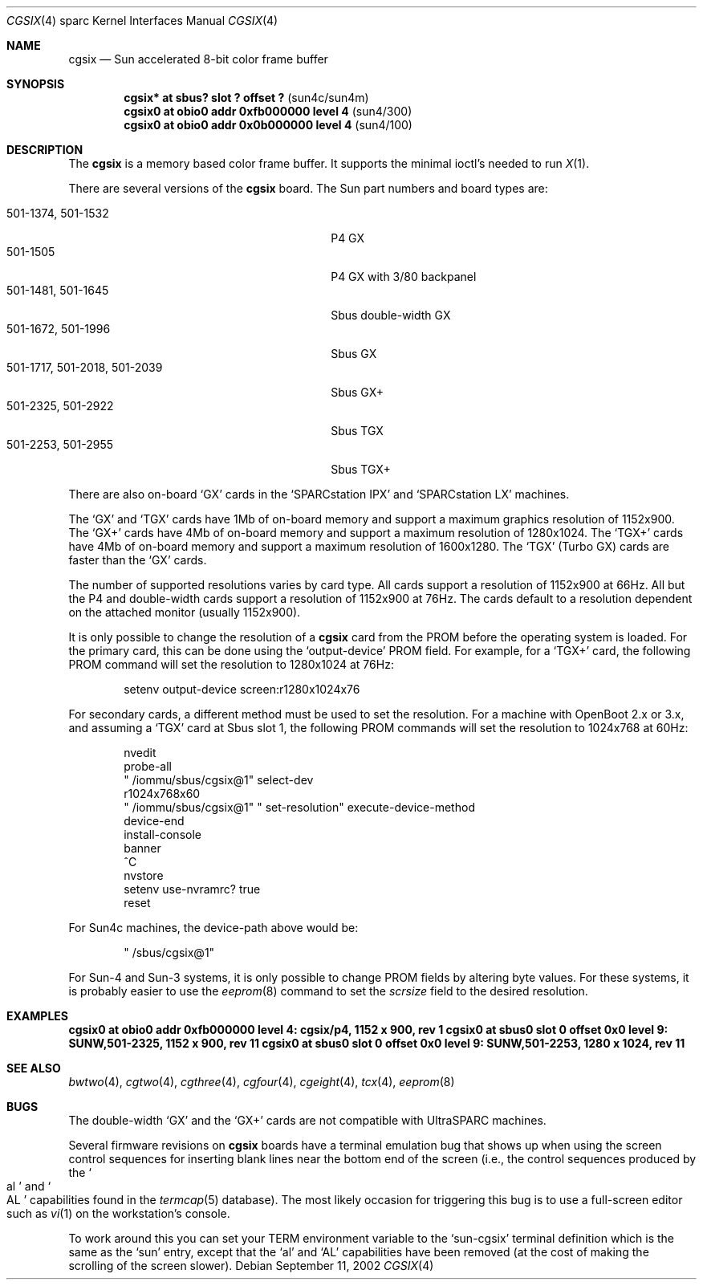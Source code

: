 .\"	$NetBSD: cgsix.4,v 1.11 2003/08/07 10:31:08 agc Exp $
.\"
.\" Copyright 1994
.\"	The Regents of the University of California.  All rights reserved.
.\"
.\" This software was developed by the Computer Systems Engineering group
.\" at Lawrence Berkeley Laboratory under DARPA contract BG 91-66 and
.\" contributed to Berkeley.
.\"
.\" Redistribution and use in source and binary forms, with or without
.\" modification, are permitted provided that the following conditions
.\" are met:
.\" 1. Redistributions of source code must retain the above copyright
.\"    notice, this list of conditions and the following disclaimer.
.\" 2. Redistributions in binary form must reproduce the above copyright
.\"    notice, this list of conditions and the following disclaimer in the
.\"    documentation and/or other materials provided with the distribution.
.\" 3. Neither the name of the University nor the names of its contributors
.\"    may be used to endorse or promote products derived from this software
.\"    without specific prior written permission.
.\"
.\" THIS SOFTWARE IS PROVIDED BY THE REGENTS AND CONTRIBUTORS ``AS IS'' AND
.\" ANY EXPRESS OR IMPLIED WARRANTIES, INCLUDING, BUT NOT LIMITED TO, THE
.\" IMPLIED WARRANTIES OF MERCHANTABILITY AND FITNESS FOR A PARTICULAR PURPOSE
.\" ARE DISCLAIMED.  IN NO EVENT SHALL THE REGENTS OR CONTRIBUTORS BE LIABLE
.\" FOR ANY DIRECT, INDIRECT, INCIDENTAL, SPECIAL, EXEMPLARY, OR CONSEQUENTIAL
.\" DAMAGES (INCLUDING, BUT NOT LIMITED TO, PROCUREMENT OF SUBSTITUTE GOODS
.\" OR SERVICES; LOSS OF USE, DATA, OR PROFITS; OR BUSINESS INTERRUPTION)
.\" HOWEVER CAUSED AND ON ANY THEORY OF LIABILITY, WHETHER IN CONTRACT, STRICT
.\" LIABILITY, OR TORT (INCLUDING NEGLIGENCE OR OTHERWISE) ARISING IN ANY WAY
.\" OUT OF THE USE OF THIS SOFTWARE, EVEN IF ADVISED OF THE POSSIBILITY OF
.\" SUCH DAMAGE.
.\"
.\"	from: @(#)cgsix.4	8.1 (Berkeley) 2/16/94
.\"
.Dd September 11, 2002
.Dt CGSIX 4 sparc
.Os
.Sh NAME
.Nm cgsix
.Nd Sun accelerated 8-bit color frame buffer
.Sh SYNOPSIS
.Cd "cgsix* at sbus? slot ? offset ?" Pq sun4c/sun4m
.Cd "cgsix0 at obio0 addr 0xfb000000 level 4" Pq sun4/300
.Cd "cgsix0 at obio0 addr 0x0b000000 level 4" Pq sun4/100
.Sh DESCRIPTION
The
.Nm
is a memory based color frame buffer.
It supports the minimal ioctl's needed to run
.Xr X 1 .
.Pp
There are several versions of the
.Nm
board.  The Sun part numbers and
board types are:
.Pp
.Bl -tag -width "501-1717, 501-2018, 501-2039" -compact
.It "501-1374, 501-1532"
P4 GX
.It 501-1505
P4 GX with 3/80 backpanel
.It "501-1481, 501-1645"
Sbus double-width GX
.It "501-1672, 501-1996"
Sbus GX
.It "501-1717, 501-2018, 501-2039"
Sbus GX+
.It "501-2325, 501-2922"
Sbus TGX
.It "501-2253, 501-2955"
Sbus TGX+
.El
.Pp
There are also on-board
.Sq GX
cards in the
.Sq SPARCstation IPX
and
.Sq SPARCstation LX
machines.
.Pp
The
.Sq GX
and
.Sq TGX
cards have 1Mb of on-board memory and support a maximum graphics resolution
of 1152x900.  The
.Sq GX+
cards have 4Mb of on-board memory and support a maximum resolution of
1280x1024.  The
.Sq TGX+
cards have 4Mb
of on-board memory and support a maximum resolution of 1600x1280.  The
.Sq TGX
(Turbo GX) cards are faster than the
.Sq GX
cards.
.Pp
The number of supported resolutions varies by card type.  All cards support a
resolution of 1152x900 at 66Hz.  All but the P4 and double-width cards support
a resolution of 1152x900 at 76Hz.  The cards default to a resolution dependent
on the attached monitor (usually 1152x900).
.Pp
It is only possible to change the resolution of a
.Nm
card from the PROM before the operating system is loaded.  For the primary
card, this can be done using the
.Sq output-device
PROM field.  For example, for a
.Sq TGX+
card, the following PROM command will set the resolution to 1280x1024 at
76Hz:
.Bd -literal -offset indent
setenv output-device screen:r1280x1024x76
.Ed
.Pp
For secondary cards, a different method must be used to set the resolution.
For a machine with OpenBoot 2.x or 3.x, and assuming a
.Sq TGX
card at Sbus slot 1, the following PROM commands will set the resolution to
1024x768 at 60Hz:
.Bd -literal -offset indent
nvedit
probe-all
" /iommu/sbus/cgsix@1" select-dev
r1024x768x60
" /iommu/sbus/cgsix@1" " set-resolution" execute-device-method
device-end
install-console
banner
^C
nvstore
setenv use-nvramrc? true
reset
.Ed
.Pp
For Sun4c machines, the device-path above would be:
.Bd -literal -offset indent
" /sbus/cgsix@1"
.Ed
.Pp
For Sun-4 and Sun-3 systems, it is only possible to change PROM fields by
altering byte values.  For these systems, it is probably easier to use the
.Xr eeprom 8
command to set the
.Va scrsize
field to the desired resolution.
.Sh EXAMPLES
.Cd "cgsix0 at obio0 addr 0xfb000000 level 4: cgsix/p4, 1152 x 900, rev 1"
.Cd "cgsix0 at sbus0 slot 0 offset 0x0 level 9: SUNW,501-2325, 1152 x 900, rev 11"
.Cd "cgsix0 at sbus0 slot 0 offset 0x0 level 9: SUNW,501-2253, 1280 x 1024, rev 11"
.Sh SEE ALSO
.Xr bwtwo 4 ,
.Xr cgtwo 4 ,
.Xr cgthree 4 ,
.Xr cgfour 4 ,
.Xr cgeight 4 ,
.Xr tcx 4 ,
.Xr eeprom 8
.Sh BUGS
The double-width
.Sq GX
and the
.Sq GX+
cards are not compatible with UltraSPARC machines.
.Pp
Several firmware revisions on
.Nm
boards have a terminal emulation bug that shows up when using the
screen control sequences for inserting blank lines
near the bottom end of the screen
(i.e., the control sequences produced by the
.So al Sc and So AL Sc
capabilities found in the
.Xr termcap 5
database).
The most likely occasion for triggering
this bug is to use a full-screen editor such as
.Xr vi 1
on the workstation's console.
.Pp
To work around this you can set your
.Ev TERM
environment variable to the
.Sq sun-cgsix
terminal definition which is the same as the
.Sq sun
entry, except that the
.Sq al
and
.Sq AL
capabilities have been removed (at the cost of making the scrolling of
the screen slower).
